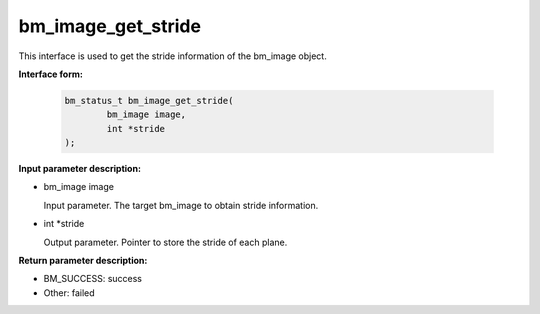 bm_image_get_stride
====================

This interface is used to get the stride information of the bm_image object.

**Interface form:**

     .. code-block:: c

         bm_status_t bm_image_get_stride(
                 bm_image image,
                 int *stride
         );


**Input parameter description:**

* bm_image image

  Input parameter. The target bm_image to obtain stride information.

* int \*stride

  Output parameter. Pointer to store the stride of each plane.



**Return parameter description:**

* BM_SUCCESS: success

* Other: failed

